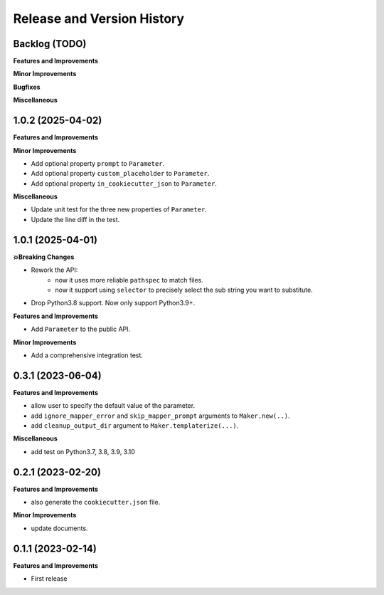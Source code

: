 .. _release_history:

Release and Version History
==============================================================================


Backlog (TODO)
~~~~~~~~~~~~~~~~~~~~~~~~~~~~~~~~~~~~~~~~~~~~~~~~~~~~~~~~~~~~~~~~~~~~~~~~~~~~~~
**Features and Improvements**

**Minor Improvements**

**Bugfixes**

**Miscellaneous**


1.0.2 (2025-04-02)
~~~~~~~~~~~~~~~~~~~~~~~~~~~~~~~~~~~~~~~~~~~~~~~~~~~~~~~~~~~~~~~~~~~~~~~~~~~~~~
**Features and Improvements**

**Minor Improvements**

- Add optional property ``prompt`` to ``Parameter``.
- Add optional property ``custom_placeholder`` to ``Parameter``.
- Add optional property ``in_cookiecutter_json`` to ``Parameter``.

**Miscellaneous**

- Update unit test for the three new properties of ``Parameter``.
- Update the line diff in the test.


1.0.1 (2025-04-01)
~~~~~~~~~~~~~~~~~~~~~~~~~~~~~~~~~~~~~~~~~~~~~~~~~~~~~~~~~~~~~~~~~~~~~~~~~~~~~~
**💥Breaking Changes**

- Rework the API:
    - now it uses more reliable ``pathspec`` to match files.
    - now it support using ``selector`` to precisely select the sub string you want to substitute.
- Drop Python3.8 support. Now only support Python3.9+.

**Features and Improvements**

- Add ``Parameter`` to the public API.

**Minor Improvements**

- Add a comprehensive integration test.


0.3.1 (2023-06-04)
~~~~~~~~~~~~~~~~~~~~~~~~~~~~~~~~~~~~~~~~~~~~~~~~~~~~~~~~~~~~~~~~~~~~~~~~~~~~~~
**Features and Improvements**

- allow user to specify the default value of the parameter.
- add ``ignore_mapper_error`` and ``skip_mapper_prompt`` arguments to ``Maker.new(..)``.
- add ``cleanup_output_dir`` argument to ``Maker.templaterize(...)``.

**Miscellaneous**

- add test on Python3.7, 3.8, 3.9, 3.10


0.2.1 (2023-02-20)
~~~~~~~~~~~~~~~~~~~~~~~~~~~~~~~~~~~~~~~~~~~~~~~~~~~~~~~~~~~~~~~~~~~~~~~~~~~~~~
**Features and Improvements**

- also generate the ``cookiecutter.json`` file.

**Minor Improvements**

- update documents.


0.1.1 (2023-02-14)
~~~~~~~~~~~~~~~~~~~~~~~~~~~~~~~~~~~~~~~~~~~~~~~~~~~~~~~~~~~~~~~~~~~~~~~~~~~~~~
**Features and Improvements**

- First release
